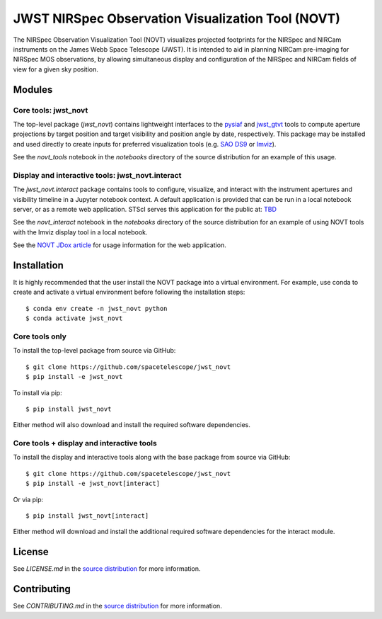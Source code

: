 JWST NIRSpec Observation Visualization Tool (NOVT)
==================================================

.. image:: https://github.com/spacetelescope/jwst_novt/workflows/CI/badge.svg
    :target: https://github.com/spacetelescope/jwst_novt/actions
    :alt: GitHub Actions CI Status
.. image:: https://codecov.io/gh/spacetelescope/jwst_novt/branch/main/graph/badge.svg
    :target: https://codecov.io/gh/spacetelescope/jwst_novt
    :alt: Coverage Status
.. image:: https://readthedocs.org/projects/jwst_novt/badge/?version=latest
    :target: https://jwst_novt.readthedocs.io/en/latest/?badge=latest
    :alt: Documentation Status
.. image:: http://img.shields.io/badge/powered%20by-AstroPy-orange.svg?style=flat
   :target: http://www.astropy.org
   :alt: Powered by Astropy Badge


The NIRSpec Observation Visualization Tool (NOVT) visualizes projected footprints
for the NIRSpec and NIRCam instruments on the James Webb Space Telescope (JWST).
It is intended to aid in planning NIRCam pre-imaging for NIRSpec MOS observations,
by allowing simultaneous display and configuration of the NIRSpec and NIRCam
fields of view for a given sky position.

Modules
-------

Core tools: jwst_novt
~~~~~~~~~~~~~~~~~~~~~
The top-level package (`jwst_novt`) contains lightweight interfaces to the
`pysiaf <https://github.com/spacetelescope/pysiaf>`__ and
`jwst_gtvt <https://github.com/spacetelescope/jwst_gtvt>`__
tools to compute aperture projections by target position and
target visibility and position angle by date, respectively. This package may
be installed and used directly to create inputs for preferred visualization
tools (e.g.
`SAO DS9 <https://sites.google.com/cfa.harvard.edu/saoimageds9>`__ or
`Imviz <https://jdaviz.readthedocs.io/en/latest/imviz/index.html>`__).

See the `novt_tools` notebook in the `notebooks` directory of the source
distribution for an example of this usage.

Display and interactive tools: jwst_novt.interact
~~~~~~~~~~~~~~~~~~~~~~~~~~~~~~~~~~~~~~~~~~~~~~~~~
The `jwst_novt.interact` package contains tools to configure, visualize, and interact
with the instrument apertures and visibility timeline in a Jupyter notebook
context. A default application is provided that can be run in a local notebook
server, or as a remote web application.  STScI serves this application for the
public at: `TBD <tbd>`__

See the `novt_interact` notebook in the `notebooks` directory of the source
distribution for an example of using NOVT tools with the Imviz display tool in
a local notebook.

See the `NOVT JDox article <https://jwst-docs.stsci.edu/jwst-near-infrared-spectrograph/nirspec-apt-templates/nirspec-multi-object-spectroscopy-apt-template/nirspec-observation-visualization-tool-help>`__
for usage information for the web application.

Installation
------------

It is highly recommended that the user install the NOVT package into a virtual
environment.  For example, use conda to create and activate a virtual environment
before following the installation steps::

    $ conda env create -n jwst_novt python
    $ conda activate jwst_novt

Core tools only
~~~~~~~~~~~~~~~

To install the top-level package from source via GitHub::

    $ git clone https://github.com/spacetelescope/jwst_novt
    $ pip install -e jwst_novt


To install via pip::

    $ pip install jwst_novt

Either method will also download and install the required software dependencies.

Core tools + display and interactive tools
~~~~~~~~~~~~~~~~~~~~~~~~~~~~~~~~~~~~~~~~~~

To install the display and interactive tools along with the base package from
source via GitHub::

    $ git clone https://github.com/spacetelescope/jwst_novt
    $ pip install -e jwst_novt[interact]


Or via pip::

    $ pip install jwst_novt[interact]

Either method will download and install the additional required software dependencies
for the interact module.

License
-------
See `LICENSE.md` in the `source distribution <https://github.com/spacetelescope/jwst_novt>`__ for more information.


Contributing
------------
See `CONTRIBUTING.md` in the `source distribution <https://github.com/spacetelescope/jwst_novt>`__ for more information.
